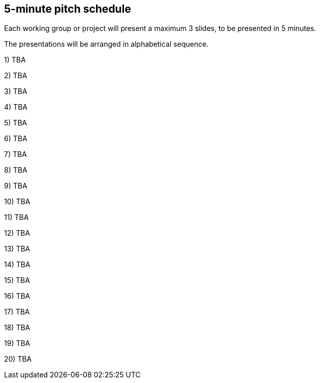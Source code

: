 == 5-minute pitch schedule

Each working group or project will present a maximum 3 slides, to be presented in 5 minutes.

The presentations will be arranged in alphabetical sequence.

1) TBA

2) TBA

3) TBA

4) TBA

5) TBA

6) TBA

7) TBA

8) TBA

9) TBA

10) TBA

11) TBA

12) TBA

13) TBA

14) TBA

15) TBA

16) TBA

17) TBA

18) TBA

19) TBA

20) TBA
